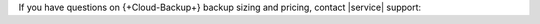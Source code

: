 If you have questions on {+Cloud-Backup+} backup sizing and
pricing, contact |service| support:

.. procedure::
   :style: normal

   .. include:: /includes/nav/steps-project-support.rst

   .. step:: Request support.
